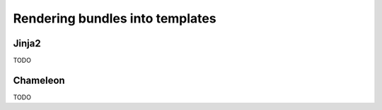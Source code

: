 Rendering bundles into templates
================================

Jinja2
------
TODO

Chameleon
---------
TODO
